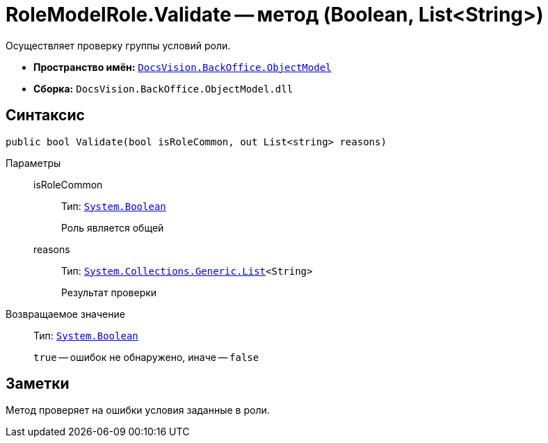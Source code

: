 = RoleModelRole.Validate -- метод (Boolean, List&lt;String>)

Осуществляет проверку группы условий роли.

* *Пространство имён:* `xref:api/DocsVision/Platform/ObjectModel/ObjectModel_NS.adoc[DocsVision.BackOffice.ObjectModel]`
* *Сборка:* `DocsVision.BackOffice.ObjectModel.dll`

== Синтаксис

[source,csharp]
----
public bool Validate(bool isRoleCommon, out List<string> reasons)
----

Параметры::
isRoleCommon:::
Тип: `http://msdn.microsoft.com/ru-ru/library/system.boolean.aspx[System.Boolean]`
+
Роль является общей

reasons:::
Тип: `http://msdn.microsoft.com/ru-ru/library/6sh2ey19.aspx[System.Collections.Generic.List]<String>`
+
Результат проверки

Возвращаемое значение::
Тип: `http://msdn.microsoft.com/ru-ru/library/system.boolean.aspx[System.Boolean]`
+
`true` -- ошибок не обнаружено, иначе -- `false`

== Заметки

Метод проверяет на ошибки условия заданные в роли.
